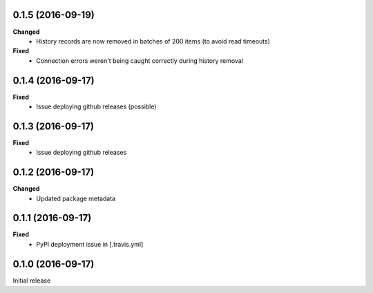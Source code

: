0.1.5 (2016-09-19)
------------------
**Changed**
 - History records are now removed in batches of 200 items (to avoid read timeouts)

**Fixed**
 - Connection errors weren't being caught correctly during history removal

0.1.4 (2016-09-17)
------------------
**Fixed**
 - Issue deploying github releases (possible)

0.1.3 (2016-09-17)
------------------
**Fixed**
 - Issue deploying github releases

0.1.2 (2016-09-17)
------------------
**Changed**
 - Updated package metadata

0.1.1 (2016-09-17)
------------------
**Fixed**
 - PyPI deployment issue in [.travis.yml]

0.1.0 (2016-09-17)
------------------
Initial release